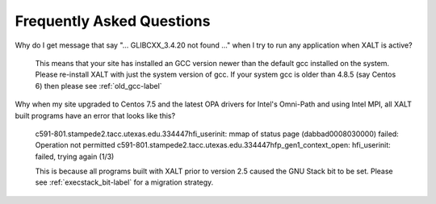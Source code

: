.. _faq-label:

Frequently Asked Questions
==========================

Why do I get message that say "... GLIBCXX_3.4.20 not found ..." when
I try to run any application when XALT is active?

    This means that your site has installed an GCC version newer than
    the default gcc installed on the system. Please re-install XALT
    with just the system version of gcc.  If your system gcc is older
    than 4.8.5 (say Centos 6) then please see :ref:`old_gcc-label`


Why when my site upgraded to Centos 7.5 and the latest OPA drivers for
Intel's Omni-Path and using Intel MPI, all XALT built programs have an
error that looks like this? 

    c591-801.stampede2.tacc.utexas.edu.334447hfi_userinit: mmap of status page (dabbad0008030000) failed: Operation not permitted
    c591-801.stampede2.tacc.utexas.edu.334447hfp_gen1_context_open: hfi_userinit: failed, trying again (1/3)


    This is because all programs built with XALT prior to version 2.5
    caused the GNU Stack bit to be set.  Please see
    :ref:`execstack_bit-label` for a migration strategy.
       

   

    
